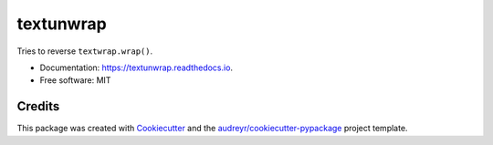 ==========
textunwrap
==========


.. image:: https://img.shields.io/pypi/v/textunwrap.svg
        :target: https://pypi.python.org/pypi/textunwrap

.. image:: https://img.shields.io/travis/JulienPalard/textunwrap.svg
        :target: https://travis-ci.org/JulienPalard/textunwrap

.. image:: https://readthedocs.org/projects/textunwrap/badge/?version=latest
        :target: https://textunwrap.readthedocs.io/en/latest/?badge=latest
        :alt: Documentation Status


Tries to reverse ``textwrap.wrap()``.

* Documentation: https://textunwrap.readthedocs.io.
* Free software: MIT


Credits
-------

This package was created with Cookiecutter_ and the `audreyr/cookiecutter-pypackage`_ project template.

.. _Cookiecutter: https://github.com/audreyr/cookiecutter
.. _`audreyr/cookiecutter-pypackage`: https://github.com/audreyr/cookiecutter-pypackage


